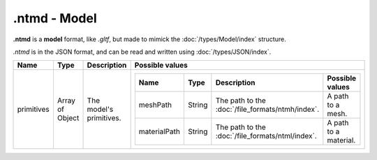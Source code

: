 .ntmd - Model
=============

**.ntmd** is a **model** format, like *.gltf*, but made to mimick the :doc:`/types/Model/index` structure.

*.ntmd* is in the JSON format, and can be read and written using :doc:`/types/JSON/index`.

.. list-table::
	:width: 100%
	:header-rows: 1
	:class: code-table

	* - Name
	  - Type
	  - Description
	  - Possible values
	* - primitives
	  - Array of Object
	  - The model's primitives.
	  - .. list-table::
			:width: 100%
			:header-rows: 1
			:class: code-table

			* - Name
			  - Type
			  - Description
			  - Possible values
			* - meshPath
			  - String
			  - The path to the :doc:`/file_formats/ntmh/index`.
			  - A path to a mesh.
			* - materialPath
			  - String
			  - The path to the :doc:`/file_formats/ntml/index`.
			  - A path to a material.